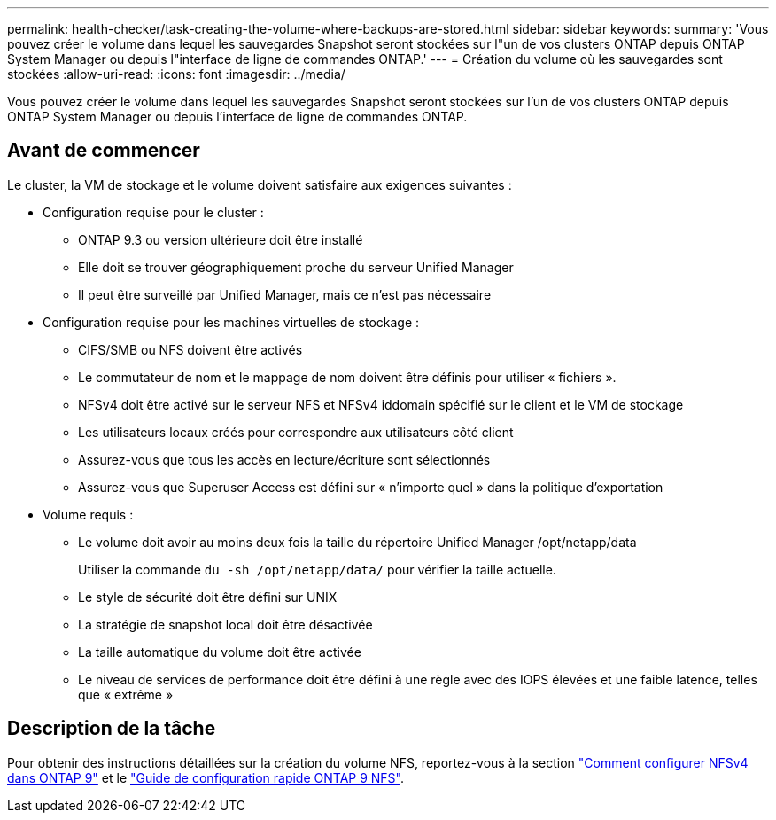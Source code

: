---
permalink: health-checker/task-creating-the-volume-where-backups-are-stored.html 
sidebar: sidebar 
keywords:  
summary: 'Vous pouvez créer le volume dans lequel les sauvegardes Snapshot seront stockées sur l"un de vos clusters ONTAP depuis ONTAP System Manager ou depuis l"interface de ligne de commandes ONTAP.' 
---
= Création du volume où les sauvegardes sont stockées
:allow-uri-read: 
:icons: font
:imagesdir: ../media/


[role="lead"]
Vous pouvez créer le volume dans lequel les sauvegardes Snapshot seront stockées sur l'un de vos clusters ONTAP depuis ONTAP System Manager ou depuis l'interface de ligne de commandes ONTAP.



== Avant de commencer

Le cluster, la VM de stockage et le volume doivent satisfaire aux exigences suivantes :

* Configuration requise pour le cluster :
+
** ONTAP 9.3 ou version ultérieure doit être installé
** Elle doit se trouver géographiquement proche du serveur Unified Manager
** Il peut être surveillé par Unified Manager, mais ce n'est pas nécessaire


* Configuration requise pour les machines virtuelles de stockage :
+
** CIFS/SMB ou NFS doivent être activés
** Le commutateur de nom et le mappage de nom doivent être définis pour utiliser « fichiers ».
** NFSv4 doit être activé sur le serveur NFS et NFSv4 iddomain spécifié sur le client et le VM de stockage
** Les utilisateurs locaux créés pour correspondre aux utilisateurs côté client
** Assurez-vous que tous les accès en lecture/écriture sont sélectionnés
** Assurez-vous que Superuser Access est défini sur « n'importe quel » dans la politique d'exportation


* Volume requis :
+
** Le volume doit avoir au moins deux fois la taille du répertoire Unified Manager /opt/netapp/data
+
Utiliser la commande `du -sh /opt/netapp/data/` pour vérifier la taille actuelle.

** Le style de sécurité doit être défini sur UNIX
** La stratégie de snapshot local doit être désactivée
** La taille automatique du volume doit être activée
** Le niveau de services de performance doit être défini à une règle avec des IOPS élevées et une faible latence, telles que « extrême »






== Description de la tâche

Pour obtenir des instructions détaillées sur la création du volume NFS, reportez-vous à la section https://kb.netapp.com/Advice_and_Troubleshooting/Data_Storage_Software/ONTAP_OS/How_to_configure_NFSv4_in_Cluster-Mode["Comment configurer NFSv4 dans ONTAP 9"] et le http://docs.netapp.com/ontap-9/topic/com.netapp.doc.exp-nfsv3-cg/home.html["Guide de configuration rapide ONTAP 9 NFS"].
